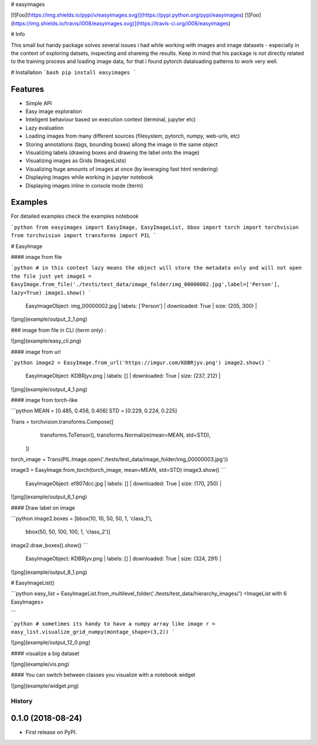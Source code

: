 
# easyimages

[![Foo](https://img.shields.io/pypi/v/easyimages.svg)](https://pypi.python.org/pypi/easyimages)
[![Foo](https://img.shields.io/travis/i008/easyimages.svg)](https://travis-ci.org/i008/easyimages)


# Info

This small but handy package solves several issues i had while working with images and image datasets - especially in the context
of exploring datsets, inspecting and shareing the results.
Keep in mind that his package is not directly related to the training process and loading
image data, for that i found pytorch dataloading patterns to work very well.

# Installation
```bash
pip install easyimages
```


Features
--------
- Simple API
- Easy image exploration
- Inteligent behaviour based on execution context (terminal, jupyter etc)
- Lazy evaluation
- Loading images from many different sources (filesystem, pytorch, numpy, web-urls, etc)
- Storing annotations (tags, bounding boxes) allong the image in the same object
- Visualizing labels (drawing boxes and drawing the label onto the image)
- Visualizing images as Grids (ImagesLists)
- Visualizing huge amounts of images at once (by leveraging fast html rendering)
- Displaying images while working in jupyter notebook
- Displaying images inline in console mode (iterm)



Examples
--------

For detailed examples check the examples notebook





```python
from easyimages import EasyImage, EasyImageList, bbox
import torch
import torchvision
from torchvision import transforms
import PIL
```

# EasyImage


####  image from file


```python
# in this context lazy means the object will store the metadata only and will not open the file just yet
image1 = EasyImage.from_file('./tests/test_data/image_folder/img_00000002.jpg',label=['Person'], lazy=True)
image1.show()
```

    EasyImageObject: img_00000002.jpg | labels: ['Person'] | downloaded: True | size: (205, 300) |





![png](example/output_2_1.png)



### image from file in CLI (iterm only) :

![png](example/easy_cli.png)

####  image from url



```python
image2 = EasyImage.from_url('https://imgur.com/KDBRjyv.png')
image2.show()
```

    EasyImageObject: KDBRjyv.png | labels: [] | downloaded: True | size: (237, 212) |





![png](example/output_4_1.png)



####  image from torch-like


```python
MEAN = [0.485, 0.456, 0.406]
STD = [0.229, 0.224, 0.225]

Trans = torchvision.transforms.Compose([
            transforms.ToTensor(),
            transforms.Normalize(mean=MEAN, std=STD),
        ])
torch_image = Trans(PIL.Image.open('./tests/test_data/image_folder/img_00000003.jpg'))


image3  = EasyImage.from_torch(torch_image, mean=MEAN, std=STD)
image3.show()
```

    EasyImageObject: ef807dcc.jpg | labels: [] | downloaded: True | size: (170, 250) |


![png](example/output_6_1.png)



#### Draw label on image


```python
image2.boxes = [bbox(10, 10, 50, 50, 1, 'class_1'),
                bbox(50, 50, 100, 100, 1, 'class_2')]
image2.draw_boxes().show()
```

    EasyImageObject: KDBRjyv.png | labels: [] | downloaded: True | size: (324, 291) |



![png](example/output_8_1.png)


# EasyImageList()


```python
easy_list = EasyImageList.from_multilevel_folder('./tests/test_data/hierarchy_images/')
<ImageList with 6 EasyImages>

```


```python
# sometimes its handy to have a numpy array like image
r = easy_list.visualize_grid_numpy(montage_shape=(3,2))
```

![png](example/output_12_0.png)


#### visualize a big dataset

![png](example/vis.png)


#### You can switch between classes you visualize with a notebook widget

![png](example/widget.png)


=======
History
=======

0.1.0 (2018-08-24)
------------------

* First release on PyPI.


